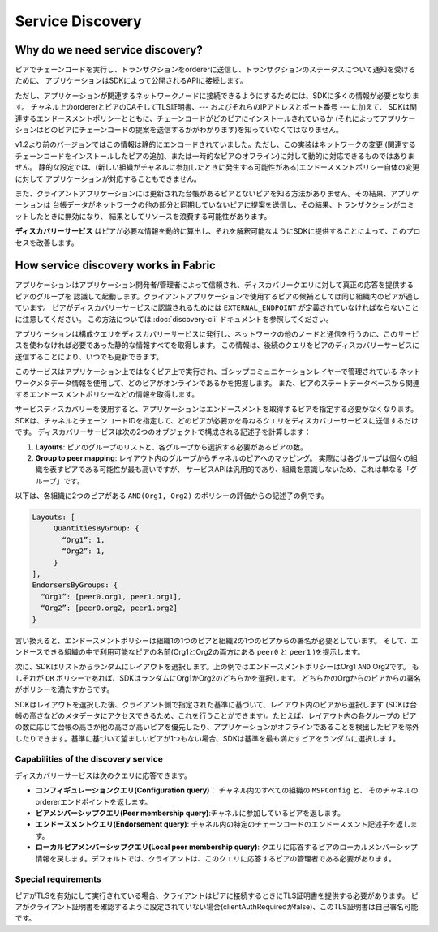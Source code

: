Service Discovery
=================

Why do we need service discovery?
---------------------------------

ピアでチェーンコードを実行し、トランザクションをordererに送信し、トランザクションのステータスについて通知を受けるために、
アプリケーションはSDKによって公開されるAPIに接続します。

ただし、アプリケーションが関連するネットワークノードに接続できるようにするためには、SDKに多くの情報が必要となります。
チャネル上のordererとピアのCAそしてTLS証明書、--- およびそれらのIPアドレスとポート番号 --- に加えて、
SDKは関連するエンドースメントポリシーとともに、チェーンコードがどのピアにインストールされているか
(それによってアプリケーションはどのピアにチェーンコードの提案を送信するかがわかります)を知っていなくてはなりません。

v1.2より前のバージョンではこの情報は静的にエンコードされていました。ただし、この実装はネットワークの変更
(関連するチェーンコードをインストールしたピアの追加、または一時的なピアのオフライン)に対して動的に対応できるものではありません。
静的な設定では、(新しい組織がチャネルに参加したときに発生する可能性がある)エンドースメントポリシー自体の変更に対して
アプリケーションが対応することもできません。

また、クライアントアプリケーションには更新された台帳があるピアとないピアを知る方法がありません。その結果、アプリケーションは
台帳データがネットワークの他の部分と同期していないピアに提案を送信し、その結果、トランザクションがコミットしたときに無効になり、
結果としてリソースを浪費する可能性があります。

**ディスカバリーサービス** はピアが必要な情報を動的に算出し、それを解釈可能なようにSDKに提供することによって、このプロセスを改善します。

How service discovery works in Fabric
-------------------------------------

アプリケーションはアプリケーション開発者/管理者によって信頼され、ディスカバリークエリに対して真正の応答を提供するピアのグループを
認識して起動します。クライアントアプリケーションで使用するピアの候補としては同じ組織内のピアが適しています。
ピアがディスカバリーサービスに認識されるためには ``EXTERNAL_ENDPOINT`` が定義されていなければならないことに注意してください。
この方法については :doc:`discovery-cli` ドキュメントを参照してください。

アプリケーションは構成クエリをディスカバリーサービスに発行し、ネットワークの他のノードと通信を行うのに、このサービスを使わなければ必要であった静的な情報すべてを取得します。
この情報は、後続のクエリをピアのディスカバリーサービスに送信することにより、いつでも更新できます。 

このサービスはアプリケーション上ではなくピア上で実行され、ゴシップコミュニケーションレイヤーで管理されている
ネットワークメタデータ情報を使用して、どのピアがオンラインであるかを把握します。
また、ピアのステートデータベースから関連するエンドースメントポリシーなどの情報を取得します。

サービスディスカバリーを使用すると、アプリケーションはエンドースメントを取得するピアを指定する必要がなくなります。
SDKは、チャネルとチェーンコードIDを指定して、どのピアが必要かを尋ねるクエリをディスカバリーサービスに送信するだけです。
ディスカバリーサービスは次の2つのオブジェクトで構成される記述子を計算します：

1. **Layouts**: ピアのグループのリストと、各グループから選択する必要があるピアの数。
2. **Group to peer mapping**: レイアウト内のグループからチャネルのピアへのマッピング。
   実際には各グループは個々の組織を表すピアである可能性が最も高いですが、
   サービスAPIは汎用的であり、組織を意識しないため、これは単なる「グループ」です。

以下は、各組織に2つのピアがある ``AND(Org1, Org2)`` のポリシーの評価からの記述子の例です。

.. code-block:: none

   Layouts: [
        QuantitiesByGroup: {
          “Org1”: 1,
          “Org2”: 1,
        }
   ],
   EndorsersByGroups: {
     “Org1”: [peer0.org1, peer1.org1],
     “Org2”: [peer0.org2, peer1.org2]
   }

言い換えると、エンドースメントポリシーは組織1の1つのピアと組織2の1つのピアからの署名が必要としています。
そして、エンドースできる組織の中で利用可能なピアの名前(Org1とOrg2の両方にある ``peer0`` と ``peer1`` )を提示します。

次に、SDKはリストからランダムにレイアウトを選択します。上の例ではエンドースメントポリシーはOrg1 ``AND`` Org2です。
もしそれが ``OR`` ポリシーであれば、SDKはランダムにOrg1かOrg2のどちらかを選択します。
どちらかのOrgからのピアからの署名がポリシーを満たすからです。

SDKはレイアウトを選択した後、クライアント側で指定された基準に基づいて、レイアウト内のピアから選択します
(SDKは台帳の高さなどのメタデータにアクセスできるため、これを行うことができます)。たとえば、レイアウト内の各グループの
ピアの数に応じて台帳の高さが他の高さが高いピアを優先したり、アプリケーションがオフラインであることを検出したピアを除外
したりできます。基準に基づいて望ましいピアが1つもない場合、SDKは基準を最も満たすピアをランダムに選択します。

Capabilities of the discovery service
~~~~~~~~~~~~~~~~~~~~~~~~~~~~~~~~~~~~~

ディスカバリーサービスは次のクエリに応答できます。

* **コンフィギュレーションクエリ(Configuration query)**： チャネル内のすべての組織の ``MSPConfig`` と、
  そのチャネルのordererエンドポイントを返します。  
* **ピアメンバーシップクエリ(Peer membership query)**:チャネルに参加しているピアを返します。
* **エンドースメントクエリ(Endorsement query)**: チャネル内の特定のチェーンコードのエンドースメント記述子を返します。
* **ローカルピアメンバーシップクエリ(Local peer membership query)**: クエリに応答するピアのローカルメンバーシップ
  情報を戻します。デフォルトでは、クライアントは、このクエリに応答するピアの管理者である必要があります。

Special requirements
~~~~~~~~~~~~~~~~~~~~~~
ピアがTLSを有効にして実行されている場合、クライアントはピアに接続するときにTLS証明書を提供する必要があります。
ピアがクライアント証明書を確認するように設定されていない場合(clientAuthRequiredがfalse)、このTLS証明書は自己署名可能です。

.. Licensed under Creative Commons Attribution 4.0 International License
   https://creativecommons.org/licenses/by/4.0/
